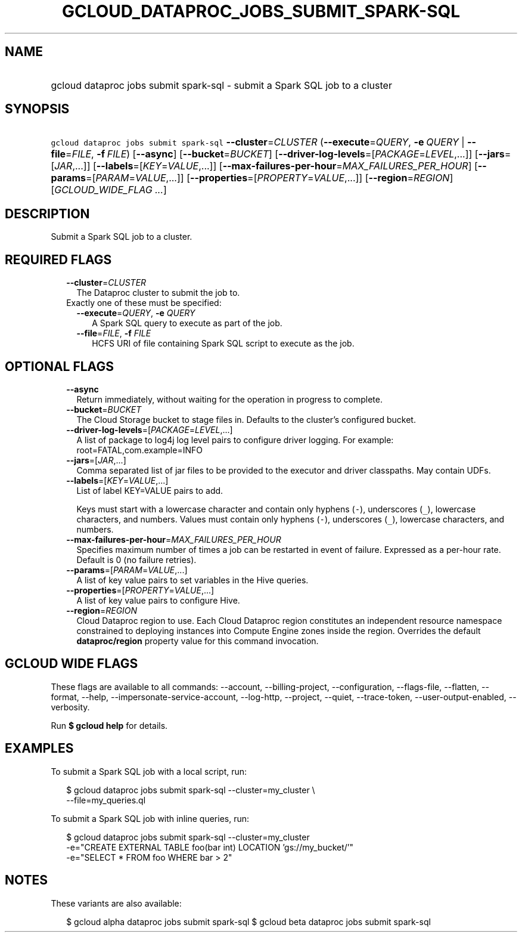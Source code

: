 
.TH "GCLOUD_DATAPROC_JOBS_SUBMIT_SPARK\-SQL" 1



.SH "NAME"
.HP
gcloud dataproc jobs submit spark\-sql \- submit a Spark SQL job to a cluster



.SH "SYNOPSIS"
.HP
\f5gcloud dataproc jobs submit spark\-sql\fR \fB\-\-cluster\fR=\fICLUSTER\fR (\fB\-\-execute\fR=\fIQUERY\fR,\ \fB\-e\fR\ \fIQUERY\fR\ |\ \fB\-\-file\fR=\fIFILE\fR,\ \fB\-f\fR\ \fIFILE\fR) [\fB\-\-async\fR] [\fB\-\-bucket\fR=\fIBUCKET\fR] [\fB\-\-driver\-log\-levels\fR=[\fIPACKAGE\fR=\fILEVEL\fR,...]] [\fB\-\-jars\fR=[\fIJAR\fR,...]] [\fB\-\-labels\fR=[\fIKEY\fR=\fIVALUE\fR,...]] [\fB\-\-max\-failures\-per\-hour\fR=\fIMAX_FAILURES_PER_HOUR\fR] [\fB\-\-params\fR=[\fIPARAM\fR=\fIVALUE\fR,...]] [\fB\-\-properties\fR=[\fIPROPERTY\fR=\fIVALUE\fR,...]] [\fB\-\-region\fR=\fIREGION\fR] [\fIGCLOUD_WIDE_FLAG\ ...\fR]



.SH "DESCRIPTION"

Submit a Spark SQL job to a cluster.



.SH "REQUIRED FLAGS"

.RS 2m
.TP 2m
\fB\-\-cluster\fR=\fICLUSTER\fR
The Dataproc cluster to submit the job to.

.TP 2m

Exactly one of these must be specified:

.RS 2m
.TP 2m
\fB\-\-execute\fR=\fIQUERY\fR, \fB\-e\fR \fIQUERY\fR
A Spark SQL query to execute as part of the job.

.TP 2m
\fB\-\-file\fR=\fIFILE\fR, \fB\-f\fR \fIFILE\fR
HCFS URI of file containing Spark SQL script to execute as the job.


.RE
.RE
.sp

.SH "OPTIONAL FLAGS"

.RS 2m
.TP 2m
\fB\-\-async\fR
Return immediately, without waiting for the operation in progress to complete.

.TP 2m
\fB\-\-bucket\fR=\fIBUCKET\fR
The Cloud Storage bucket to stage files in. Defaults to the cluster's configured
bucket.

.TP 2m
\fB\-\-driver\-log\-levels\fR=[\fIPACKAGE\fR=\fILEVEL\fR,...]
A list of package to log4j log level pairs to configure driver logging. For
example: root=FATAL,com.example=INFO

.TP 2m
\fB\-\-jars\fR=[\fIJAR\fR,...]
Comma separated list of jar files to be provided to the executor and driver
classpaths. May contain UDFs.

.TP 2m
\fB\-\-labels\fR=[\fIKEY\fR=\fIVALUE\fR,...]
List of label KEY=VALUE pairs to add.

Keys must start with a lowercase character and contain only hyphens (\f5\-\fR),
underscores (\f5_\fR), lowercase characters, and numbers. Values must contain
only hyphens (\f5\-\fR), underscores (\f5_\fR), lowercase characters, and
numbers.

.TP 2m
\fB\-\-max\-failures\-per\-hour\fR=\fIMAX_FAILURES_PER_HOUR\fR
Specifies maximum number of times a job can be restarted in event of failure.
Expressed as a per\-hour rate. Default is 0 (no failure retries).

.TP 2m
\fB\-\-params\fR=[\fIPARAM\fR=\fIVALUE\fR,...]
A list of key value pairs to set variables in the Hive queries.

.TP 2m
\fB\-\-properties\fR=[\fIPROPERTY\fR=\fIVALUE\fR,...]
A list of key value pairs to configure Hive.

.TP 2m
\fB\-\-region\fR=\fIREGION\fR
Cloud Dataproc region to use. Each Cloud Dataproc region constitutes an
independent resource namespace constrained to deploying instances into Compute
Engine zones inside the region. Overrides the default \fBdataproc/region\fR
property value for this command invocation.


.RE
.sp

.SH "GCLOUD WIDE FLAGS"

These flags are available to all commands: \-\-account, \-\-billing\-project,
\-\-configuration, \-\-flags\-file, \-\-flatten, \-\-format, \-\-help,
\-\-impersonate\-service\-account, \-\-log\-http, \-\-project, \-\-quiet,
\-\-trace\-token, \-\-user\-output\-enabled, \-\-verbosity.

Run \fB$ gcloud help\fR for details.



.SH "EXAMPLES"

To submit a Spark SQL job with a local script, run:

.RS 2m
$ gcloud dataproc jobs submit spark\-sql \-\-cluster=my_cluster \e
    \-\-file=my_queries.ql
.RE

To submit a Spark SQL job with inline queries, run:

.RS 2m
$ gcloud dataproc jobs submit spark\-sql \-\-cluster=my_cluster
    \-e="CREATE EXTERNAL TABLE foo(bar int) LOCATION 'gs://my_bucket/'"
    \-e="SELECT * FROM foo WHERE bar > 2"
.RE



.SH "NOTES"

These variants are also available:

.RS 2m
$ gcloud alpha dataproc jobs submit spark\-sql
$ gcloud beta dataproc jobs submit spark\-sql
.RE

